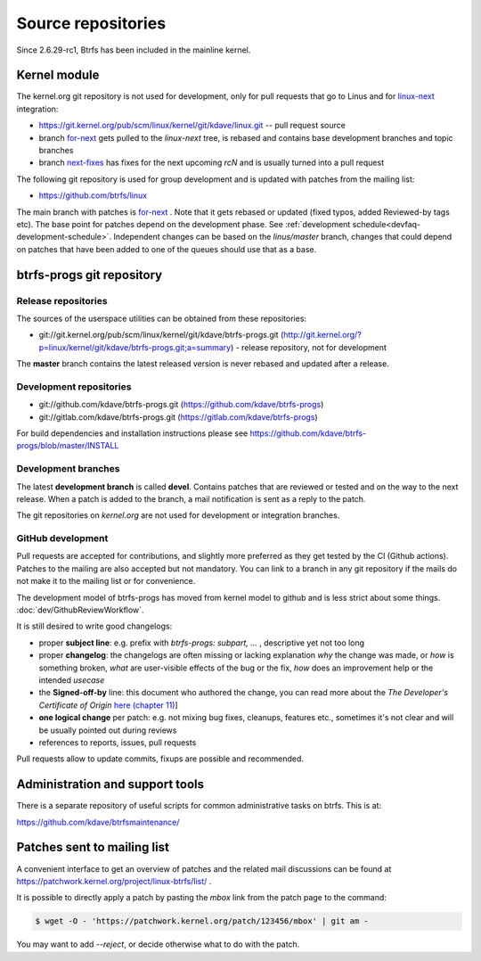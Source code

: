 Source repositories
===================

Since 2.6.29-rc1, Btrfs has been included in the mainline kernel.

Kernel module
-------------

The kernel.org git repository is not used for development, only for pull
requests that go to Linus and for `linux-next <https://git.kernel.org/pub/scm/linux/kernel/git/next/linux-next.git>`__
integration:

* https://git.kernel.org/pub/scm/linux/kernel/git/kdave/linux.git -- pull request source
* branch `for-next <https://git.kernel.org/pub/scm/linux/kernel/git/kdave/linux.git/log/?h=for-next>`__
  gets pulled to the *linux-next* tree, is rebased and contains base
  development branches and topic branches
* branch `next-fixes <https://git.kernel.org/pub/scm/linux/kernel/git/kdave/linux.git/log/?h=next-fixes>`__
  has fixes for the next upcoming *rcN* and is usually turned into a pull request

The following git repository is used for group development and is updated with
patches from the mailing list:

* https://github.com/btrfs/linux

The main branch with patches is `for-next <https://github.com/btrfs/linux/tree/for-next>`__ .
Note that it gets rebased or updated (fixed typos, added Reviewed-by
tags etc).  The base point for patches depend on the development phase.  See
:ref:`development schedule<devfaq-development-schedule>`.  Independent changes
can be based on the *linus/master* branch, changes that could depend on patches
that have been added to one of the queues should use that as a base.

btrfs-progs git repository
--------------------------

Release repositories
^^^^^^^^^^^^^^^^^^^^

The sources of the userspace utilities can be obtained from these repositories:

* git://git.kernel.org/pub/scm/linux/kernel/git/kdave/btrfs-progs.git
  (`<http://git.kernel.org/?p=linux/kernel/git/kdave/btrfs-progs.git;a=summary>`__)
  - release repository, not for development

The **master** branch contains the latest released version is never rebased and
updated after a release.

Development repositories
^^^^^^^^^^^^^^^^^^^^^^^^

* git://github.com/kdave/btrfs-progs.git (`<https://github.com/kdave/btrfs-progs>`__)
* git://gitlab.com/kdave/btrfs-progs.git (`<https://gitlab.com/kdave/btrfs-progs>`__)

For build dependencies and installation instructions please see
https://github.com/kdave/btrfs-progs/blob/master/INSTALL

Development branches
^^^^^^^^^^^^^^^^^^^^

The latest **development branch** is called **devel**. Contains patches that
are reviewed or tested and on the way to the next release. When a patch is
added to the branch, a mail notification is sent as a reply to the patch.

The git repositories on *kernel.org* are not used for development or
integration branches.

GitHub development
^^^^^^^^^^^^^^^^^^

Pull requests are accepted for contributions, and slightly more preferred as
they get tested by the CI (Github actions).  Patches to the mailing are also
accepted but not mandatory. You can link to a branch in any git repository if
the mails do not make it to the mailing list or for convenience.

The development model of btrfs-progs has moved from kernel model to
github and is less strict about some things. :doc:`dev/GithubReviewWorkflow`. 

It is still desired to write good changelogs:

* proper **subject line**: e.g. prefix with *btrfs-progs: subpart, ...* ,
  descriptive yet not too long
* proper **changelog**: the changelogs are often missing or lacking
  explanation *why* the change was made, or *how* is something broken,
  *what* are user-visible effects of the bug or the fix, *how* does an
  improvement help or the intended *usecase*
* the **Signed-off-by** line: this document who authored the change, you can
  read more about the *The Developer's Certificate of Origin*
  `here (chapter 11) <https://www.kernel.org/doc/Documentation/SubmittingPatches>`_]
* **one logical change** per patch: e.g. not mixing bug fixes, cleanups,
  features etc., sometimes it's not clear and will be usually pointed out
  during reviews
* references to reports, issues, pull requests

Pull requests allow to update commits, fixups are possible and recommended.


Administration and support tools
--------------------------------

There is a separate repository of useful scripts for common administrative
tasks on btrfs. This is at:

https://github.com/kdave/btrfsmaintenance/

Patches sent to mailing list
----------------------------

A convenient interface to get an overview of patches and the related mail
discussions can be found at
https://patchwork.kernel.org/project/linux-btrfs/list/ .

It is possible to directly apply a patch by pasting the *mbox* link from the
patch page to the command:

.. code-block:: bash

        $ wget -O - 'https://patchwork.kernel.org/patch/123456/mbox' | git am -

You may want to add *--reject*, or decide otherwise what to do with the patch.
